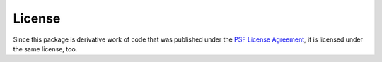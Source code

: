 License
=======
Since this package is derivative work of code that was published under
the `PSF License Agreement <http://docs.python.org/2/license.html>`_,
it is licensed under the same license, too.

